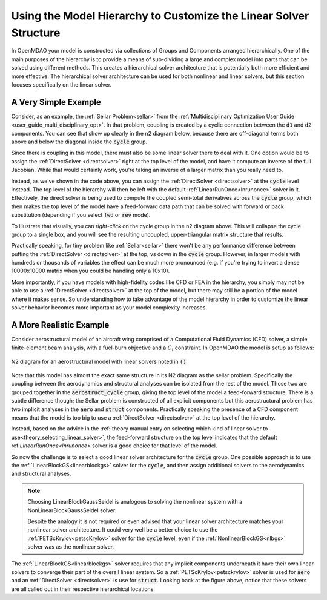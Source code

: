 *********************************************************************
Using the Model Hierarchy to Customize the Linear Solver Structure
*********************************************************************

In OpenMDAO your model is constructed via collections of Groups and Components arranged hierarchically.
One of the main purposes of the hierarchy is to provide a means of sub-dividing a large and complex model into parts that can be solved using different methods.
This creates a hierarchical solver architecture that is potentially both more efficient and more effective.
The hierarchical solver architecture can be used for both nonlinear and linear solvers, but this section focuses specifically on the linear solver.

A Very Simple Example
------------------------

Consider, as an example, the :ref:`Sellar Problem<sellar>` from the :ref:`Multidisciplinary Optimization User Guide <user_guide_multi_disciplinary_opt>`.
In that problem, coupling is created by a cyclic connection between the :code:`d1` and :code:`d2` components.
You can see that show up clearly in the n2 diagram below, because there are off-diagonal terms both above and below the diagonal inside the :code:`cycle` group.

.. embed-code::
    openmdao.test_suite.components.sellar_feature.SellarMDALinearSolver

.. raw:: html
    :file: sellar_n2.html

Since there is coupling in this model, there must also be some linear solver there to deal with it.
One option would be to assign the :ref:`DirectSolver <directsolver>` right at the top level of the model, and have it compute an inverse of the full Jacobian.
While that would certainly work, you're taking an inverse of a larger matrix than you really need to.

Instead, as we've shown in the code above, you can assign the :ref:`DirectSolver <directsolver>` at the :code:`cycle` level instead.
The top level of the hierarchy will then be left with the default :ref:`LinearRunOnce<lnrunonce>` solver in it.
Effectively, the direct solver is being used to compute the coupled semi-total derivatives across the :code:`cycle` group, which then makes the top level of the model have a feed-forward data path that can be solved with forward or back substitution (depending if you select :code:`fwd` or :code:`rev` mode).

To illustrate that visually, you can *right-click* on the cycle group in the n2 diagram above.
This will collapse the cycle group to a single box, and you will see the resulting uncoupled, upper-triangular matrix structure that results.

Practically speaking, for tiny problem like :ref:`Sellar<sellar>` there won't be any performance difference between putting the :ref:`DirectSolver <directsolver>` at the top, vs down in the :code:`cycle` group.
However, in larger models with hundreds or thousands of variables the effect can be much more pronounced (e.g. if you're trying to invert a dense 10000x10000 matrix when you could be handling only a 10x10).

More importantly, if you have models with high-fidelity codes like CFD or FEA in the hierarchy,
you simply may not be able to use a :ref:`DirectSolver <directsolver>` at the top of the model, but there may still be a portion of the model where it makes sense.
So understanding how to take advantage of the model hierarchy in order to customize the linear solver behavior becomes more important as your model complexity increases.


A More Realistic Example
--------------------------

Consider aerostructural model of an aircraft wing comprised of a Computational Fluid Dynamics (CFD) solver, a simple finite-element beam analysis, with a fuel-burn objective and a :math:`C_l` constraint.
In OpenMDAO the model is setup as follows:

.. figure:: aerostruct_n2.png
    :align: center
    :width: 75%

    N2 diagram for an aerostructural model with linear solvers noted in :code:`()`

Note that this model has almost the exact same structure in its N2 diagram as the sellar problem.
Specifically the coupling between the aerodynamics and structural analyses can be isolated from the rest of the model.
Those two are grouped together in the :code:`aerostruct_cycle` group, giving the top level of the model a feed-forward structure.
There is a subtle difference though; the Sellar problem is constructed of all explicit components but this aerostructural problem has two implicit analyses in the :code:`aero` and :code:`struct` components.
Practically speaking the presence of a CFD component means that the model is too big to use a :ref:`DirectSolver <directsolver>` at the top level of the hierarchy.

Instead, based on the advice in the :ref:`theory manual entry on selecting which kind of linear solver to use<theory_selecting_linear_solver>`,
the feed-forward structure on the top level indicates that the default ref:`LinearRunOnce<lnrunonce>` solver is a good choice for that level of the model.

So now the challenge is to select a good linear solver architecture for the :code:`cycle` group.
One possible approach is to use the :ref:`LinearBlockGS<linearblockgs>` solver for the :code:`cycle`,
and then assign additional solvers to the aerodynamics and structural analyses.

.. note::
    Choosing LinearBlockGaussSeidel is analogous to solving the nonlinear system with a NonLinearBlockGaussSeidel solver.

    Despite the analogy it is not required or even advised that your linear solver architecture matches your nonlinear solver architecture.
    It could very well be a better choice to use the :ref:`PETScKrylov<petscKrylov>` solver for the :code:`cycle` level, even if the :ref:`NonlinearBlockGS<nlbgs>` solver was as the nonlinear solver.

The :ref:`LinearBlockGS<linearblockgs>` solver requires that any implicit components underneath it have their own linear solvers to converge their part of the overall linear system. So a :ref:`PETScKrylov<petsckrylov>` solver is used for :code:`aero` and an :ref:`DirectSolver <directsolver>` is use for :code:`struct`.
Looking back at the figure above, notice that these solvers are all called out in their respective hierarchical locations.






